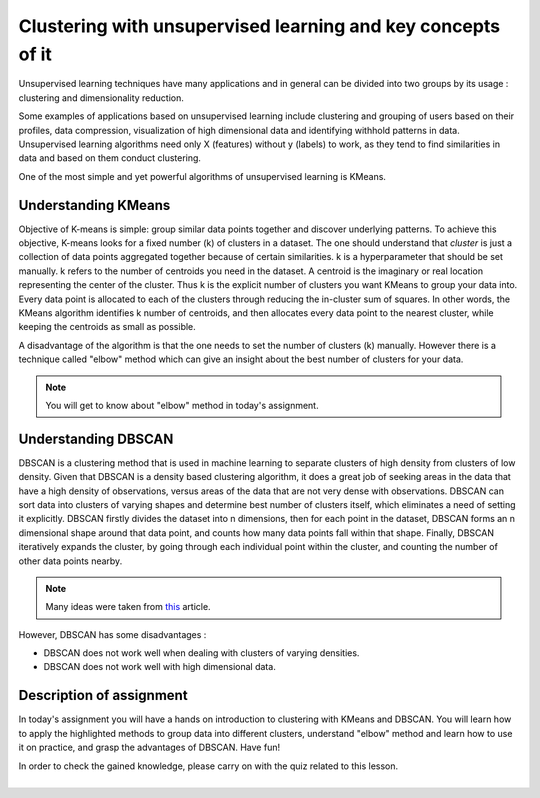Clustering with unsupervised learning and key concepts of it
^^^^^^^^^^^^^^^^^^^^^^^^^^^^^^^^^^^^^^^^^^^^^^^^^^^^^^^^^^^^
Unsupervised learning techniques have many applications and in general can be divided into two groups by its usage : clustering and dimensionality reduction.


.. image:: images/unsup.png
  :width: 600
  :align: center
  :alt: Unsupervised

Some examples of applications based on unsupervised learning include clustering and grouping of users based on their profiles, data compression, visualization of high dimensional data and identifying withhold patterns in data. Unsupervised learning algorithms need only X (features) without y (labels) to work, as they tend to find similarities in data and based on them conduct clustering. 

.. image:: images/unsup1.jpeg
  :width: 600
  :align: center
  :alt: Unsupervised

One of the most simple and yet powerful algorithms of unsupervised learning is KMeans.

Understanding KMeans
====================
Objective of K-means is simple: group similar data points together and discover underlying patterns. To achieve this objective, K-means looks for a fixed number (k) of clusters in a dataset. The one should understand that *cluster* is just a collection of data points aggregated together because of certain similarities. k is a hyperparameter that should be set manually. k refers to the number of centroids you need in the dataset. A centroid is the imaginary or real location representing the center of the cluster. Thus k is the explicit number of clusters you want KMeans to group your data into. Every data point is allocated to each of the clusters through reducing the in-cluster sum of squares. In other words, the KMeans algorithm identifies k number of centroids, and then allocates every data point to the nearest cluster, while keeping the centroids as small as possible. 

.. image:: images/kmeans.png
  :width: 400
  :align: center
  :alt: Unsupervised

A disadvantage of the algorithm is that the one needs to set the number of clusters (k) manually. However there is a technique called "elbow" method which can give an insight about the best number of clusters for your data. 

.. note:: You will get to know about "elbow" method in today's assignment.

Understanding DBSCAN
====================
DBSCAN is a clustering method that is used in machine learning to separate clusters of high density from clusters of low density. Given that DBSCAN is a density based clustering algorithm, it does a great job of seeking areas in the data that have a high density of observations, versus areas of the data that are not very dense with observations. DBSCAN can sort data into clusters of varying shapes and determine best number of clusters itself, which eliminates a need of setting it explicitly. DBSCAN firstly divides the dataset into n dimensions, then for each point in the dataset, DBSCAN forms an n dimensional shape around that data point, and counts how many data points fall within that shape. Finally, DBSCAN iteratively expands the cluster, by going through each individual point within the cluster, and counting the number of other data points nearby. 

.. note:: Many ideas were taken from `this <https://medium.com/@elutins/dbscan-what-is-it-when-to-use-it-how-to-use-it-8bd506293818>`_ article.

.. image:: images/dbscan.jpg
  :width: 400
  :align: center
  :alt: Unsupervised

However, DBSCAN has some disadvantages :

* DBSCAN does not work well when dealing with clusters of varying densities.
* DBSCAN does not work well with high dimensional data.

Description of assignment
=========================
In today's assignment you will have a hands on introduction to clustering with KMeans and DBSCAN. You will learn how to apply the highlighted methods to group data into different clusters, understand "elbow" method and learn how to use it on practice, and grasp the advantages of DBSCAN. Have fun!

.. image:: https://colab.research.google.com/assets/colab-badge.svg
  :target: https://colab.research.google.com/github/HikkaV/DS-ML-Courses/blob/master/assignments/machine_learning/assignment_1_unsupervised/assignment_1.ipynb
  :width: 150
  :align: right
  :alt:  Assignment 1


| In order to check the gained knowledge, please carry on with the quiz related to this lesson.

.. image:: images/icon.png
   :target: https://en.surveymonkey.com/r/Y7CTFX3
   :width: 100
   :height: 100
   :align: right
   :alt: Quiz 1

|